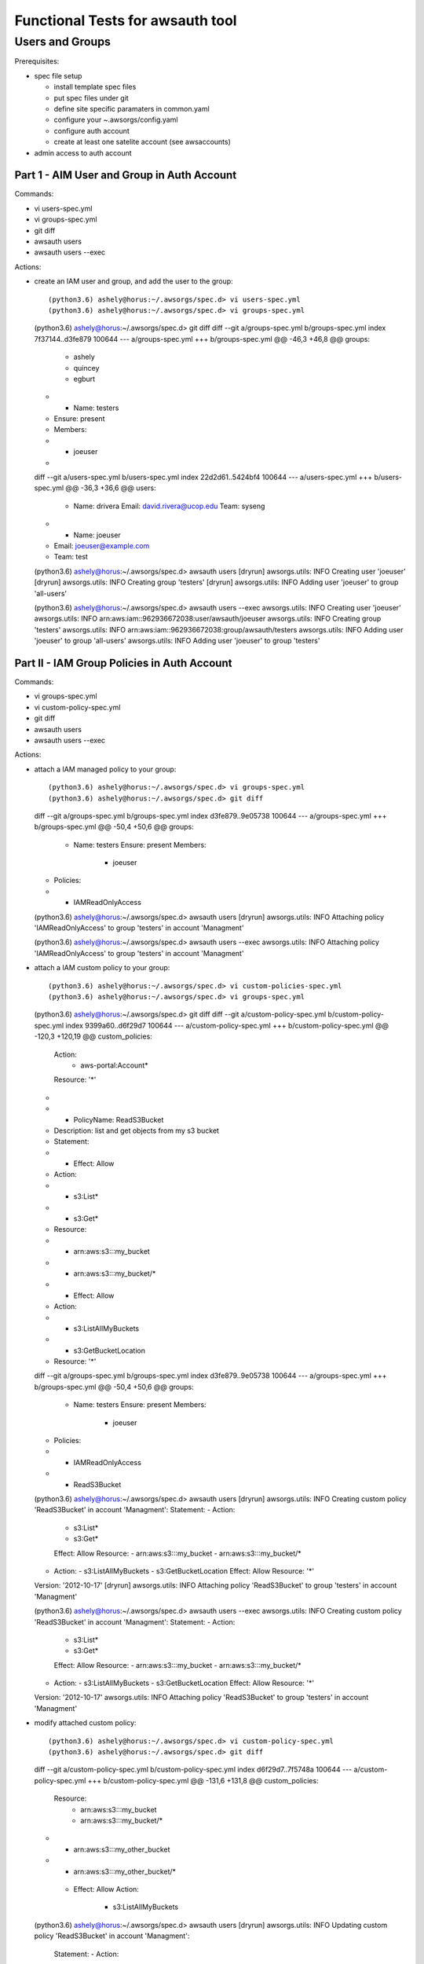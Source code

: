 Functional Tests for awsauth tool
=================================


Users and Groups
----------------

Prerequisites:

- spec file setup

  - install template spec files
  - put spec files under git
  - define site specific paramaters in common.yaml
  - configure your ~.awsorgs/config.yaml
  - configure auth account
  - create at least one satelite account (see awsaccounts)

- admin access to auth account

Part 1 - AIM User and Group in Auth Account
*******************************************

Commands:

- vi users-spec.yml
- vi groups-spec.yml
- git diff
- awsauth users
- awsauth users --exec

Actions:

- create an IAM user and group, and add the user to the group::

  (python3.6) ashely@horus:~/.awsorgs/spec.d> vi users-spec.yml 
  (python3.6) ashely@horus:~/.awsorgs/spec.d> vi groups-spec.yml 

  (python3.6) ashely@horus:~/.awsorgs/spec.d> git diff
  diff --git a/groups-spec.yml b/groups-spec.yml
  index 7f37144..d3fe879 100644
  --- a/groups-spec.yml
  +++ b/groups-spec.yml
  @@ -46,3 +46,8 @@ groups:
         - ashely
         - quincey
         - egburt
  +  - Name: testers
  +    Ensure: present
  +    Members:
  +      - joeuser
  +
  diff --git a/users-spec.yml b/users-spec.yml
  index 22d2d61..5424bf4 100644
  --- a/users-spec.yml
  +++ b/users-spec.yml
  @@ -36,3 +36,6 @@ users:
     - Name: drivera
       Email: david.rivera@ucop.edu
       Team: syseng
  +  - Name: joeuser
  +    Email: joeuser@example.com
  +    Team: test

  (python3.6) ashely@horus:~/.awsorgs/spec.d> awsauth users
  [dryrun] awsorgs.utils: INFO     Creating user 'joeuser'
  [dryrun] awsorgs.utils: INFO     Creating group 'testers'
  [dryrun] awsorgs.utils: INFO     Adding user 'joeuser' to group 'all-users'

  (python3.6) ashely@horus:~/.awsorgs/spec.d> awsauth users --exec
  awsorgs.utils: INFO     Creating user 'joeuser'
  awsorgs.utils: INFO     arn:aws:iam::962936672038:user/awsauth/joeuser
  awsorgs.utils: INFO     Creating group 'testers'
  awsorgs.utils: INFO     arn:aws:iam::962936672038:group/awsauth/testers
  awsorgs.utils: INFO     Adding user 'joeuser' to group 'all-users'
  awsorgs.utils: INFO     Adding user 'joeuser' to group 'testers'



Part II - IAM Group Policies in Auth Account
********************************************

Commands:

- vi groups-spec.yml
- vi custom-policy-spec.yml
- git diff
- awsauth users
- awsauth users --exec

Actions:

- attach a IAM managed policy to your group::

  (python3.6) ashely@horus:~/.awsorgs/spec.d> vi groups-spec.yml 
  (python3.6) ashely@horus:~/.awsorgs/spec.d> git diff
  diff --git a/groups-spec.yml b/groups-spec.yml
  index d3fe879..9e05738 100644
  --- a/groups-spec.yml
  +++ b/groups-spec.yml
  @@ -50,4 +50,6 @@ groups:
     - Name: testers
       Ensure: present
       Members:
         - joeuser
  +    Policies:
  +      - IAMReadOnlyAccess
  
  (python3.6) ashely@horus:~/.awsorgs/spec.d> awsauth users
  [dryrun] awsorgs.utils: INFO     Attaching policy 'IAMReadOnlyAccess' to group 'testers' in account 'Managment'

  (python3.6) ashely@horus:~/.awsorgs/spec.d> awsauth users --exec
  awsorgs.utils: INFO     Attaching policy 'IAMReadOnlyAccess' to group 'testers' in account 'Managment'


- attach a IAM custom policy to your group::

  (python3.6) ashely@horus:~/.awsorgs/spec.d> vi custom-policies-spec.yml 
  (python3.6) ashely@horus:~/.awsorgs/spec.d> vi groups-spec.yml 

  (python3.6) ashely@horus:~/.awsorgs/spec.d> git diff
  diff --git a/custom-policy-spec.yml b/custom-policy-spec.yml
  index 9399a60..d6f29d7 100644
  --- a/custom-policy-spec.yml
  +++ b/custom-policy-spec.yml
  @@ -120,3 +120,19 @@ custom_policies:
           Action:
             - aws-portal:Account*
           Resource: '*'
  +
  +  - PolicyName: ReadS3Bucket
  +    Description: list and get objects from my s3 bucket
  +    Statement:
  +      - Effect: Allow
  +        Action:
  +          - s3:List*
  +          - s3:Get*
  +        Resource:
  +          - arn:aws:s3:::my_bucket
  +          - arn:aws:s3:::my_bucket/*
  +      - Effect: Allow
  +        Action:
  +          - s3:ListAllMyBuckets
  +          - s3:GetBucketLocation
  +        Resource: '*'
  diff --git a/groups-spec.yml b/groups-spec.yml
  index d3fe879..9e05738 100644
  --- a/groups-spec.yml
  +++ b/groups-spec.yml
  @@ -50,4 +50,6 @@ groups:
     - Name: testers
       Ensure: present
       Members:
         - joeuser
  +    Policies:
  +      - IAMReadOnlyAccess
  +      - ReadS3Bucket
  
  (python3.6) ashely@horus:~/.awsorgs/spec.d> awsauth users
  [dryrun] awsorgs.utils: INFO     Creating custom policy 'ReadS3Bucket' in account 'Managment':
  Statement:
  - Action:
    - s3:List*
    - s3:Get*
    Effect: Allow
    Resource:
    - arn:aws:s3:::my_bucket
    - arn:aws:s3:::my_bucket/*
  - Action:
    - s3:ListAllMyBuckets
    - s3:GetBucketLocation
    Effect: Allow
    Resource: '*'
  Version: '2012-10-17'
  [dryrun] awsorgs.utils: INFO     Attaching policy 'ReadS3Bucket' to group 'testers' in account 'Managment'
  
  (python3.6) ashely@horus:~/.awsorgs/spec.d> awsauth users --exec
  awsorgs.utils: INFO     Creating custom policy 'ReadS3Bucket' in account 'Managment':
  Statement:
  - Action:
    - s3:List*
    - s3:Get*
    Effect: Allow
    Resource:
    - arn:aws:s3:::my_bucket
    - arn:aws:s3:::my_bucket/*
  - Action:
    - s3:ListAllMyBuckets
    - s3:GetBucketLocation
    Effect: Allow
    Resource: '*'
  Version: '2012-10-17'
  awsorgs.utils: INFO     Attaching policy 'ReadS3Bucket' to group 'testers' in account 'Managment'


- modify attached custom policy::

  (python3.6) ashely@horus:~/.awsorgs/spec.d> vi custom-policy-spec.yml 
  (python3.6) ashely@horus:~/.awsorgs/spec.d> git diff
  diff --git a/custom-policy-spec.yml b/custom-policy-spec.yml
  index d6f29d7..7f5748a 100644
  --- a/custom-policy-spec.yml
  +++ b/custom-policy-spec.yml
  @@ -131,6 +131,8 @@ custom_policies:
           Resource:
             - arn:aws:s3:::my_bucket
             - arn:aws:s3:::my_bucket/*
  +          - arn:aws:s3:::my_other_bucket
  +          - arn:aws:s3:::my_other_bucket/*
         - Effect: Allow
           Action:
             - s3:ListAllMyBuckets

  (python3.6) ashely@horus:~/.awsorgs/spec.d> awsauth users
  [dryrun] awsorgs.utils: INFO     Updating custom policy 'ReadS3Bucket' in account 'Managment':
    Statement:
    - Action:
      - s3:List*
      - s3:Get*
      Effect: Allow
      Resource:
      - arn:aws:s3:::my_bucket
      - arn:aws:s3:::my_bucket/*
  +   - arn:aws:s3:::my_other_bucket
  +   - arn:aws:s3:::my_other_bucket/*
    - Action:
      - s3:ListAllMyBuckets
      - s3:GetBucketLocation
      Effect: Allow
      Resource: '*'
    Version: '2012-10-17'
  
  (python3.6) ashely@horus:~/.awsorgs/spec.d> awsauth users --exec
  awsorgs.utils: INFO     Updating custom policy 'ReadS3Bucket' in account 'Managment':
    Statement:
    - Action:
      - s3:List*
      - s3:Get*
      Effect: Allow
      Resource:
      - arn:aws:s3:::my_bucket
      - arn:aws:s3:::my_bucket/*
  +   - arn:aws:s3:::my_other_bucket
  +   - arn:aws:s3:::my_other_bucket/*
    - Action:
      - s3:ListAllMyBuckets
      - s3:GetBucketLocation
      Effect: Allow
      Resource: '*'
    Version: '2012-10-17'


Part III - Clean Up
*******************

- detach policies from group, remove user from group, delete group, delete user

awsauth delegations
*******************

- create user
- create group
- add user to group
- create delegation definition
  - set ``TrustedGroup`` to your new group
  - define a list of accounts in ``TrustingAccount``
  - define one managed policy in ``Policies``

- update delegation definition
  - change ``TrustingAccount`` to keyword ``ALL``
  - define a list of accounts in ``ExcludeAccounts``
